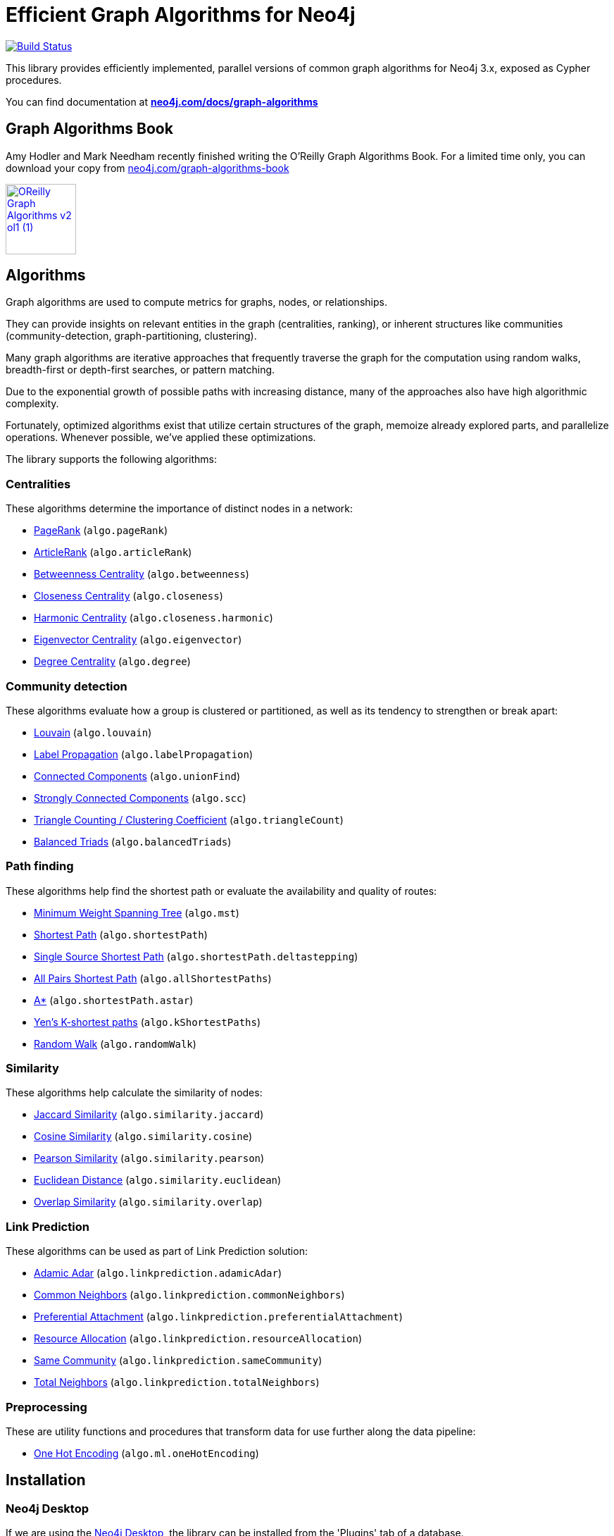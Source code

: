= Efficient Graph Algorithms for Neo4j

image:https://travis-ci.org/neo4j-contrib/neo4j-graph-algorithms.svg?branch=3.3["Build Status", link="https://travis-ci.org/neo4j-contrib/neo4j-graph-algorithms"]

// tag::readme[]

// tag::algorithms-intro[]
This library provides efficiently implemented, parallel versions of common graph algorithms for Neo4j 3.x, exposed as Cypher procedures.

ifndef::env-docs[]
You can find documentation at *https://neo4j.com/docs/graph-algorithms/current/[neo4j.com/docs/graph-algorithms^]*
endif::env-docs[]

== Graph Algorithms Book

Amy Hodler and Mark Needham recently finished writing the O'Reilly Graph Algorithms Book. For a limited time only, you can download your copy from https://neo4j.com/graph-algorithms-book/[neo4j.com/graph-algorithms-book^]

image::doc/images/OReilly-Graph-Algorithms_v2_ol1 (1).jpg[link=https://neo4j.com/graph-algorithms-book/, width=100]


[[introduction-algorithms]]
== Algorithms

Graph algorithms are used to compute metrics for graphs, nodes, or relationships.

They can provide insights on relevant entities in the graph (centralities, ranking), or inherent structures like communities (community-detection, graph-partitioning, clustering).

Many graph algorithms are iterative approaches that frequently traverse the graph for the computation using random walks, breadth-first or depth-first searches, or pattern matching.

Due to the exponential growth of possible paths with increasing distance, many of the approaches also have high algorithmic complexity.

Fortunately, optimized algorithms exist that utilize certain structures of the graph, memoize already explored parts, and parallelize operations.
Whenever possible, we've applied these optimizations.
// end::algorithms-intro[]

ifndef::env-docs[]
The library supports the following algorithms:
endif::env-docs[]

=== Centralities

These algorithms determine the importance of distinct nodes in a network:

* https://neo4j.com/docs/graph-algorithms/current/algorithms/page-rank/[PageRank^] (`algo.pageRank`)
* https://neo4j.com/docs/graph-algorithms/current/algorithms/article-rank/[ArticleRank^] (`algo.articleRank`)
* https://neo4j.com/docs/graph-algorithms/current/algorithms/betweenness-centrality/[Betweenness Centrality^] (`algo.betweenness`)
* https://neo4j.com/docs/graph-algorithms/current/algorithms/closeness-centrality/[Closeness Centrality^] (`algo.closeness`)
* https://neo4j.com/docs/graph-algorithms/current/algorithms/harmonic-centrality/[Harmonic Centrality^] (`algo.closeness.harmonic`)
* https://neo4j.com/docs/graph-algorithms/current/algorithms/eigenvector-centrality/[Eigenvector Centrality^] (`algo.eigenvector`)
* https://neo4j.com/docs/graph-algorithms/current/algorithms/degree-centrality/[Degree Centrality^] (`algo.degree`)


=== Community detection

These algorithms evaluate how a group is clustered or partitioned, as well as its tendency to strengthen or break apart:

* https://neo4j.com/docs/graph-algorithms/current/algorithms/louvain/[Louvain^] (`algo.louvain`)
* https://neo4j.com/docs/graph-algorithms/current/algorithms/label-propagation/[Label Propagation^] (`algo.labelPropagation`)
* https://neo4j.com/docs/graph-algorithms/current/algorithms/connected-components/[Connected Components^] (`algo.unionFind`)
* https://neo4j.com/docs/graph-algorithms/current/algorithms/strongly-connected-components/[Strongly Connected Components^] (`algo.scc`)
* https://neo4j.com/docs/graph-algorithms/current/algorithms/triangle-counting-clustering-coefficient/[Triangle Counting / Clustering Coefficient^] (`algo.triangleCount`)
* https://neo4j.com/docs/graph-algorithms/current/algorithms/balanced-triads/[Balanced Triads^] (`algo.balancedTriads`)


=== Path finding

These algorithms help find the shortest path or evaluate the availability and quality of routes:

* https://neo4j.com/docs/graph-algorithms/current/algorithms/minimum-weight-spanning-tree/[Minimum Weight Spanning Tree^] (`algo.mst`)
* https://neo4j.com/docs/graph-algorithms/current/algorithms/shortest-path/[Shortest Path^] (`algo.shortestPath`)
* https://neo4j.com/docs/graph-algorithms/current/algorithms/single-source-shortest-path/[Single Source Shortest Path^] (`algo.shortestPath.deltastepping`)
* https://neo4j.com/docs/graph-algorithms/current/algorithms/all-pairs-shortest-path/[All Pairs Shortest Path^] (`algo.allShortestPaths`)
* https://neo4j.com/docs/graph-algorithms/current/algorithms/a_star/[A*^] (`algo.shortestPath.astar`)
* https://neo4j.com/docs/graph-algorithms/current/algorithms/yen-s-k-shortest-path/[Yen’s K-shortest paths^] (`algo.kShortestPaths`)
* https://neo4j.com/docs/graph-algorithms/current/algorithms/random-walk/[Random Walk^] (`algo.randomWalk`)

=== Similarity

These algorithms help calculate the similarity of nodes:

* https://neo4j.com/docs/graph-algorithms/current/algorithms/similarity-jaccard/[Jaccard Similarity^] (`algo.similarity.jaccard`)
* https://neo4j.com/docs/graph-algorithms/current/algorithms/similarity-cosine/[Cosine Similarity^] (`algo.similarity.cosine`)
* https://neo4j.com/docs/graph-algorithms/current/algorithms/similarity-pearson/[Pearson Similarity^] (`algo.similarity.pearson`)
* https://neo4j.com/docs/graph-algorithms/current/algorithms/similarity-euclidean/[Euclidean Distance^] (`algo.similarity.euclidean`)
* https://neo4j.com/docs/graph-algorithms/current/algorithms/similarity-overlap/[Overlap Similarity^] (`algo.similarity.overlap`)

=== Link Prediction

These algorithms can be used as part of Link Prediction solution:

* https://neo4j.com/docs/graph-algorithms/current/algorithms/linkprediction-adamic-adar/[Adamic Adar^] (`algo.linkprediction.adamicAdar`)
* https://neo4j.com/docs/graph-algorithms/current/algorithms/linkprediction-common-neighbors/[Common Neighbors^] (`algo.linkprediction.commonNeighbors`)
* https://neo4j.com/docs/graph-algorithms/current/algorithms/linkprediction-preferential-attachment/[Preferential Attachment^] (`algo.linkprediction.preferentialAttachment`)
* https://neo4j.com/docs/graph-algorithms/current/algorithms/linkprediction-resource-allocation/[Resource Allocation^] (`algo.linkprediction.resourceAllocation`)
* https://neo4j.com/docs/graph-algorithms/current/algorithms/linkprediction-same-community/[Same Community^] (`algo.linkprediction.sameCommunity`)
* https://neo4j.com/docs/graph-algorithms/current/algorithms/linkprediction-total-neighbors/[Total Neighbors^] (`algo.linkprediction.totalNeighbors`)

=== Preprocessing

These are utility functions and procedures that transform data for use further along the data pipeline:

** https://neo4j.com/docs/graph-algorithms/current/algorithms/one-hot-encoding/[One Hot Encoding^] (`algo.ml.oneHotEncoding`)

// tag::installation[]

== Installation

=== Neo4j Desktop

If we are using the https://neo4j.com/docs/operations-manual/current/installation/neo4j-desktop/index.html[Neo4j Desktop^], the library can be installed from the 'Plugins' tab of a database.

image::neo4j-desktop.jpg[width=500]

The installer will download a copy of the graph algorithms library and place it in the 'plugins' directory of the database.
It will also add the following entry to the settings file:

----
dbms.security.procedures.unrestricted=algo.*
----

=== Neo4j Server

If we are using a standalone Neo4j Server, the library will need to be installed and configured manually.

. Download `graph-algorithms-algo-[version].jar` from https://github.com/neo4j-contrib/neo4j-graph-algorithms/releases[the matching release] and copy it into the `$NEO4J_HOME/plugins` directory.
We can work out which release to download by referring to the https://github.com/neo4j-contrib/neo4j-graph-algorithms/blob/master/versions.json[versions file^].


. Add the following to your `$NEO4J_HOME/conf/neo4j.conf` file:
+
----
dbms.security.procedures.unrestricted=algo.*
----
We need to give the library unrestricted access because the algorithms use the lower level Kernel API to read from, and to write to Neo4j.

+
. Restart Neo4j


=== Verifying installation

Once we've installed the library, to see a list of all the algorithms, run the following query:

----
CALL algo.list()
----

ifndef::env-docs[]
You can also see the full list in the http://neo4j-contrib.github.io/neo4j-graph-algorithms[documentation^].
endif::env-docs[]

// end::installation[]


// tag::usage[]
== Usage

These algorithms are exposed as Neo4j procedures.
They can be called directly from Cypher in your Neo4j Browser, from cypher-shell, or from your client code.

For most algorithms there are two procedures:

* `algo.<name>` - this procedure writes results back to the graph as node-properties, and reports statistics.
* `algo.<name>.stream` - this procedure returns a stream of data.
For example, node-ids and computed values.
+
For large graphs, the streaming procedure might return millions, or even billions of results.
In this case it may be more convenient to store the results of the algorithm, and then use them with later queries.

// end::usage[]

ifndef::env-docs[]
== Feedback

*We'd love your feedback*, so please try out these algorithms and let us know how well they work for your use-case.
Also please note things that are missing from the installation instructions or documentation.

Please raise https://github.com/neo4j-contrib/neo4j-graph-algorithms/issues[GitHub issues] for anything you encounter or join the https://community.neo4j.com/[Neo4j Community forum^] and ask in the https://community.neo4j.com/c/neo4j-graph-platform/graph-algorithms[Graph Algorithms Category^]
endif::env-docs[]


== Building locally

Currently aiming at Neo4j 3.x (with a branch per version):

----
git clone https://github.com/neo4j-contrib/neo4j-graph-algorithms
cd neo4j-graph-algorithms
git checkout 3.3
mvn clean install
cp algo/target/graph-algorithms-*.jar $NEO4J_HOME/plugins/
$NEO4J_HOME/bin/neo4j restart
----

// end::readme[]
